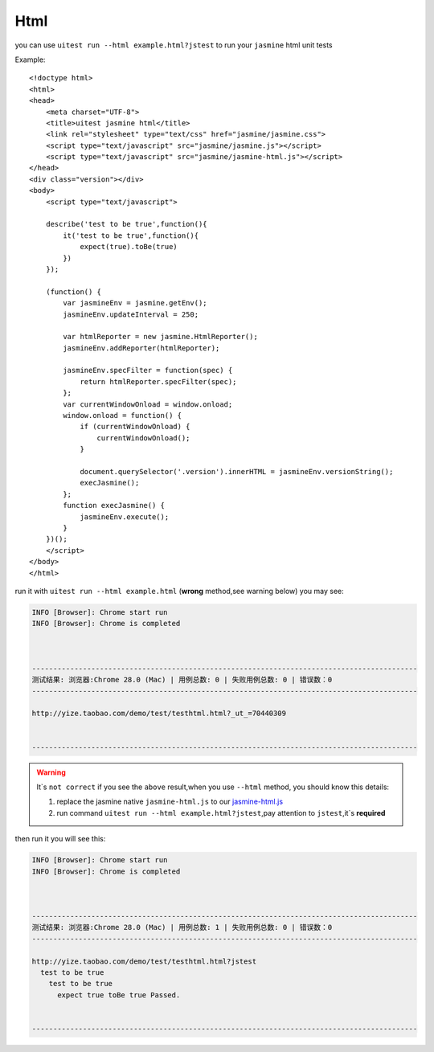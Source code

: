 .. _html:

.. index:: html

====
Html
====

you can use ``uitest run --html example.html?jstest`` to run your ``jasmine`` html unit tests


Example:
::

    <!doctype html>
    <html>
    <head>
        <meta charset="UTF-8">
        <title>uitest jasmine html</title>
        <link rel="stylesheet" type="text/css" href="jasmine/jasmine.css">
        <script type="text/javascript" src="jasmine/jasmine.js"></script>
        <script type="text/javascript" src="jasmine/jasmine-html.js"></script>
    </head>
    <div class="version"></div>
    <body>
        <script type="text/javascript">

        describe('test to be true',function(){
            it('test to be true',function(){
                expect(true).toBe(true)
            })
        });

        (function() {
            var jasmineEnv = jasmine.getEnv();
            jasmineEnv.updateInterval = 250;

            var htmlReporter = new jasmine.HtmlReporter();
            jasmineEnv.addReporter(htmlReporter);

            jasmineEnv.specFilter = function(spec) {
                return htmlReporter.specFilter(spec);
            };
            var currentWindowOnload = window.onload;
            window.onload = function() {
                if (currentWindowOnload) {
                    currentWindowOnload();
                }

                document.querySelector('.version').innerHTML = jasmineEnv.versionString();
                execJasmine();
            };
            function execJasmine() {
                jasmineEnv.execute();
            }
        })();
        </script>
    </body>
    </html>


run it with ``uitest run --html example.html`` (**wrong** method,see warning below) you may see:

.. code-block:: text

    INFO [Browser]: Chrome start run
    INFO [Browser]: Chrome is completed



    -------------------------------------------------------------------------------------------
    测试结果: 浏览器:Chrome 28.0 (Mac) | 用例总数: 0 | 失败用例总数: 0 | 错误数：0
    -------------------------------------------------------------------------------------------

    http://yize.taobao.com/demo/test/testhtml.html?_ut_=70440309


    -------------------------------------------------------------------------------------------


.. warning::

    It`s ``not correct`` if you see the ``above`` result,when you use ``--html`` method, you should know this details:

    1. replace the jasmine native ``jasmine-html.js`` to our `jasmine-html.js <https://github.com/uitest/uitest/blob/master/client/to3party/jasmine-html.js>`_

    2. run command ``uitest run --html example.html?jstest``,pay attention to ``jstest``,it`s **required**

then run it you will see this:

.. code-block:: text

    INFO [Browser]: Chrome start run
    INFO [Browser]: Chrome is completed



    -------------------------------------------------------------------------------------------
    测试结果: 浏览器:Chrome 28.0 (Mac) | 用例总数: 1 | 失败用例总数: 0 | 错误数：0
    -------------------------------------------------------------------------------------------

    http://yize.taobao.com/demo/test/testhtml.html?jstest
      test to be true
        test to be true
          expect true toBe true Passed.


    -------------------------------------------------------------------------------------------
